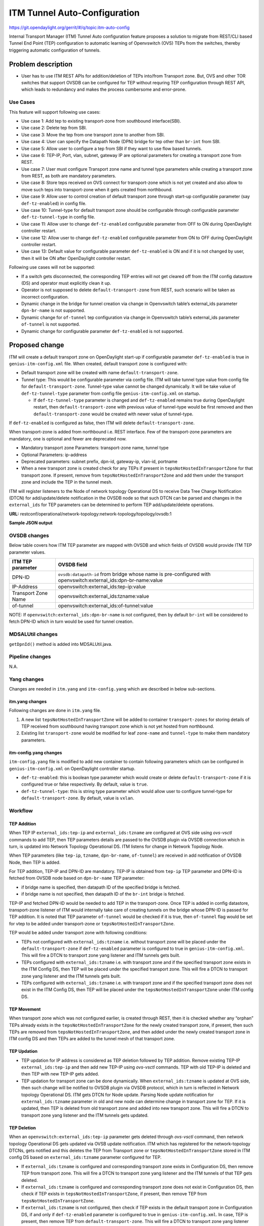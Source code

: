=============================
ITM Tunnel Auto-Configuration
=============================

https://git.opendaylight.org/gerrit/#/q/topic:itm-auto-config

Internal Transport Manager (ITM) Tunnel Auto configuration feature  proposes a
solution to migrate from REST/CLI based Tunnel End Point (TEP) configuration to
automatic learning of Openvswitch (OVS) TEPs from the switches, thereby triggering
automatic configuration of tunnels.

Problem description
===================

* User has to use ITM REST APIs for addition/deletion of TEPs into/from Transport zone.
  But, OVS and other TOR switches that support OVSDB can be configured for TEP without
  requring TEP configuration through REST API, which leads to redundancy and makes the process
  cumbersome and error-prone.

Use Cases
---------
This feature will support following use cases:

* Use case 1: Add tep to existing transport-zone from southbound interface(SBI).
* Use case 2: Delete tep from SBI.
* Use case 3: Move the tep from one transport zone to another from SBI.
* Use case 4: User can specify the Datapath Node (DPN) bridge for tep other
  than ``br-int`` from SBI.
* Use case 5: Allow user to configure a tep from SBI if they want to use
  flow based tunnels.
* Use case 6: TEP-IP, Port, vlan, subnet, gateway IP are optional parameters
  for creating a transport zone from REST.
* Use case 7: User must configure Transport zone name and tunnel type parameters
  while creating a transport zone from REST, as both are mandatory parameters.
* Use case 8: Store teps received on OVS connect for transport-zone which is not yet
  created and also allow to move such teps into transport-zone when it gets created
  from northbound.
* Use case 9: Allow user to control creation of default transport zone through
  start-up configurable parameter (say ``def-tz-enabled``) in config file.
* Use case 10: Tunnel-type for default transport zone should be configurable through configurable
  parameter ``def-tz-tunnel-type`` in config file.
* Use case 11: Allow user to change ``def-tz-enabled`` configurable parameter from OFF to ON
  during OpenDaylight controller restart.
* Use case 12: Allow user to change ``def-tz-enabled`` configurable parameter from ON to OFF
  during OpenDaylight controller restart.
* Use case 13: Default value for configurable parameter ``def-tz-enabled`` is ON and if it is
  not changed by user, then it will be ON after OpenDaylight controller restart.

Following use cases will not be supported:

* If a switch gets disconnected, the corresponding TEP entries will not get cleared
  off from the ITM config datastore (DS) and operator must explicitly clean it up.
* Operator is not supposed to delete ``default-transport-zone`` from REST, such
  scenario will be taken as incorrect configuration.
* Dynamic change in the bridge for tunnel creation via change in Openvswitch table’s
  external_ids parameter ``dpn-br-name`` is not supported.
* Dynamic change for ``of-tunnel`` tep configuration via change in Openvswitch table’s
  external_ids parameter ``of-tunnel`` is not supported.
* Dynamic change for configurable parameter ``def-tz-enabled`` is not supported.

Proposed change
===============
ITM will create a default transport zone on OpenDaylight start-up if configurable parameter
``def-tz-enabled`` is true in ``genius-itm-config.xml`` file. When created, default transport
zone is configured with:

* Default transport zone will be created with name ``default-transport-zone``.
* Tunnel type: This would be configurable parameter via config file.
  ITM will take tunnel type value from config file for ``default-transport-zone``.
  Tunnel-type value cannot be changed dynamically. It will be take value of 
  ``def-tz-tunnel-type`` parameter from config file ``genius-itm-config.xml`` on startup.

  * If ``def-tz-tunnel-type`` parameter is changed and ``def-tz-enabled`` remains true
    during OpenDaylight restart, then ``default-transport-zone`` with previous value of
    tunnel-type would be first removed and then ``default-transport-zone`` would be created
    with newer value of tunnel-type.

If ``def-tz-enabled`` is configured as false, then ITM will delete ``default-transport-zone``.

When transport-zone is added from northbound i.e. REST interface.
Few of the transport-zone parameters are mandatory, one is optional
and fewer are deprecated now.

* Mandatory transport zone Parameters: transport-zone name, tunnel type
* Optional Parameters: ip-address
* Deprecated parameters: subnet prefix, dpn-id, gateway-ip, vlan-id, portname
* When a new transport zone is created check for any TEPs if present in
  ``tepsNotHostedInTransportZone`` for that transport zone. If present,
  remove from ``tepsNotHostedInTransportZone`` and add them under the
  transport zone and include the TEP in the tunnel mesh.

ITM will register listeners to the Node of network topology Operational DS
to receive Data Tree Change Notification (DTCN) for add/update/delete notification
in the OVSDB node so that such DTCN can be parsed and changes in the ``external_ids``
for TEP parameters can be determined to perform TEP add/update/delete operations.

**URL:** restconf/operational/network-topology:network-topology/topology/ovsdb:1

**Sample JSON output**

.. code-block:: json
   :emphasize-lines: 16,17,20,21,24,25

    {
      "topology": [
        {
          "topology-id": "ovsdb:1",
          "node": [
          {
          "node-id": "ovsdb://uuid/83192e6c-488a-4f34-9197-d5a88676f04f",
          "ovsdb:db-version": "7.12.1",
          "ovsdb:ovs-version": "2.5.0",
          "ovsdb:openvswitch-external-ids": [
            {
              "external-id-key": "system-id",
              "external-id-value": "e93a266a-9399-4881-83ff-27094a648e2b"
            },
            {
              "external-id-key": "tep-ip",
              "external-id-value": "20.0.0.1"
            },
            {
              "external-id-key": "tzname",
              "external-id-value": "TZA"
            },
            {
              "external-id-key": "of-tunnel",
              "external-id-value": "true"
            }
          ],
          "ovsdb:datapath-type-entry": [
            {
              "datapath-type": "ovsdb:datapath-type-system"
            },
            {
              "datapath-type": "ovsdb:datapath-type-netdev"
            }
          ],
          "ovsdb:connection-info": {
            "remote-port": 45230,
            "local-ip": "10.111.222.10",
            "local-port": 6640,
            "remote-ip": "10.111.222.20"
          }

          ...
          ...

         }
        ]
       }
      ]
    }

OVSDB changes
-------------
Below table covers how ITM TEP parameter are mapped with OVSDB and which fields of
OVSDB would provide ITM TEP parameter values.

====================      ==================================================================
ITM TEP parameter         OVSDB field
====================      ==================================================================
DPN-ID                    ``ovsdb:datapath-id`` from bridge whose name is pre-configured
                          with openvswitch:external_ids:dpn-br-name:value

IP-Address                openvswitch:external_ids:tep-ip:value

Transport Zone Name       openvswitch:external_ids:tzname:value

of-tunnel                 openvswitch:external_ids:of-tunnel:value
====================      ==================================================================

NOTE: If ``openvswitch:external_ids:dpn-br-name`` is not configured, then by default
``br-int`` will be considered to fetch DPN-ID which in turn would be used for
tunnel creation.

MDSALUtil changes
-----------------
``getDpnId()`` method is added into MDSALUtil.java.

.. code-block:: none
   :emphasize-lines: 9

    /**
     * This method will be utility method to convert bridge datapath ID from
     * string format to BigInteger format.
     *
     * @param datapathId datapath ID of bridge in string format
     *
     * @return the datapathId datapath ID of bridge in BigInteger format
     */
    public static BigInteger getDpnId(String datapathId);

Pipeline changes
----------------
N.A.

Yang changes
------------
Changes are needed in ``itm.yang`` and ``itm-config.yang`` which are described in
below sub-sections.

itm.yang changes
^^^^^^^^^^^^^^^^
Following changes are done in ``itm.yang`` file.

1. A new list ``tepsNotHostedInTransportZone`` will be added to container
   ``transport-zones`` for storing details of TEP received from southbound
   having transport zone which is not yet hosted from northbound.
2. Existing list ``transport-zone`` would be modified for leaf ``zone-name``
   and ``tunnel-type`` to make them mandatory parameters.

.. code-block:: none
   :caption: itm.yang
   :emphasize-lines: 6,12,16-35

    list transport-zone {
        ordered-by user;
        key zone-name;
        leaf zone-name {
            type string;
            mandatory true;
        }
        leaf tunnel-type {
            type identityref {
                base odlif:tunnel-type-base;
            }
            mandatory true;
        }
    }

    list tepsNotHostedInTransportZone {
        key zone-name;
        leaf zone-name {
            type string;
        }
        list unknown-vteps {
            key "dpn-id";
            leaf dpn-id {
                type uint64;
            }
            leaf ip-address {
                type inet:ip-address;
            }
            leaf of-tunnel {
                description "Use flow based tunnels for remote-ip";
                type boolean;
                default false;
            }
        }
    }

itm-config.yang changes
^^^^^^^^^^^^^^^^^^^^^^^

``itm-config.yang`` file is modified to add new container to contain following parameters
which can be configured in ``genius-itm-config.xml`` on OpenDaylight controller startup.

* ``def-tz-enabled``: this is boolean type parameter which would create or delete
  ``default-transport-zone`` if it is configured true or false respectively. By default,
  value is ``true``.
* ``def-tz-tunnel-type``: this is string type parameter which would allow user to
  configure tunnel-type for ``default-transport-zone``. By default, value is ``vxlan``.

.. code-block:: none
   :caption: itm-config.yang
   :emphasize-lines: 1-11

    container itm-config {
       config true;
       leaf def-tz-enabled {
          type boolean;
          default true;
       }
       leaf def-tz-tunnel-type {
          type string;
          default "vxlan";
       }
    }

Workflow
--------

TEP Addition
^^^^^^^^^^^^
When TEP IP ``external_ids:tep-ip`` and ``external_ids:tzname`` are configured at OVS side
using *ovs-vsctl* commands to add TEP, then TEP parameters details are passed to the OVSDB
plugin via OVSDB connection which in turn, is updated into Network Topology Operational DS.
ITM listens for change in Network Topology Node.

When TEP parameters (like ``tep-ip``, ``tzname``, ``dpn-br-name``, ``of-tunnel``) are
received in add notification of OVSDB Node, then TEP is added.

For TEP addition, TEP-IP and DPN-ID are mandatory. TEP-IP is obtained from ``tep-ip``
TEP parameter and DPN-ID is fetched from OVSDB node based on ``dpn-br-name`` TEP parameter:

* if bridge name is specified, then datapath ID of the specified bridge is fetched.
* if bridge name is not specified, then datapath ID of the ``br-int`` bridge is fetched.

TEP-IP and fetched DPN-ID would be needed to add TEP in the transport-zone.
Once TEP is added in config datastore, transport-zone listener of ITM would
internally take care of creating tunnels on the bridge whose DPN-ID is
passed for TEP addition. It is noted that TEP parameter ``of-tunnel`` would be
checked if it is true, then ``of-tunnel`` flag would be set for vtep to be added
under transport-zone or ``tepsNotHostedInTransportZone``.

TEP would be added under transport zone with following conditions:

* TEPs not configured with ``external_ids:tzname`` i.e. without transport zone will be
  placed under the ``default-transport-zone`` if ``def-tz-enabled`` parameter is configured
  to true in ``genius-itm-config.xml``. This will fire a DTCN to transport zone yang listener
  and ITM tunnels gets built.
* TEPs configured with ``external_ids:tzname`` i.e. with transport zone and
  if the specified transport zone exists in the ITM Config DS, then TEP will
  be placed under the specified transport zone. This will fire a DTCN to
  transport zone yang listener and the ITM tunnels gets built.
* TEPs configured with ``external_ids:tzname`` i.e. with transport zone and
  if the specified transport zone does not exist in the ITM Config DS, then
  TEP will be placed under the ``tepsNotHostedInTransportZone`` under ITM
  config DS.

TEP Movement
^^^^^^^^^^^^
When transport zone which was not configured earlier, is created through REST, then
it is checked whether any “orphan” TEPs already exists in the ``tepsNotHostedInTransportZone``
for the newly created transport zone, if present, then such TEPs are removed from
``tepsNotHostedInTransportZone``, and then added under the newly created transport zone
in ITM config DS and then TEPs are added to the tunnel mesh of that transport zone.

TEP Updation
^^^^^^^^^^^^
* TEP updation for IP address is considered as TEP deletion followed by TEP addition.
  Remove existing TEP-IP ``external_ids:tep-ip`` and then add new TEP-IP using *ovs-vsctl*
  commands. TEP with old TEP-IP is deleted and then TEP with new TEP-IP gets added.
* TEP updation for transport zone can be done dynamically. When ``external_ids:tzname``
  is updated at OVS side, then such change will be notified to OVSDB plugin via OVSDB
  protocol, which in turn is reflected in Network topology Operational DS. ITM gets
  DTCN for Node update. Parsing Node update notification for ``external_ids:tzname``
  parameter in old and new node can determine change in transport zone for TEP.
  If it is updated, then TEP is deleted from old transport zone and added into new
  transport zone. This will fire a DTCN to transport zone yang listener and
  the ITM tunnels gets updated.

TEP Deletion
^^^^^^^^^^^^
When an ``openvswitch:external_ids:tep-ip`` parameter gets deleted through *ovs-vsctl*
command, then network topology Operational DS gets updated via OVSB update notification.
ITM which has registered for the network-topology DTCNs, gets notified and this deletes
the TEP from Transport zone or ``tepsNotHostedInTransportZone`` stored in ITM config DS
based on ``external_ids:tzname`` parameter configured for TEP.

* If ``external_ids:tzname`` is configured and corresponding transport zone exists
  in Configuration DS, then remove TEP from transport zone. This will fire a DTCN
  to transport zone yang listener and the ITM tunnels of that TEP gets deleted.
* If ``external_ids:tzname`` is configured and corresponding transport zone does not
  exist in Configuration DS, then check if TEP exists in ``tepsNotHostedInTransportZone``,
  if present, then remove TEP from ``tepsNotHostedInTransportZone``.
* If ``external_ids:tzname`` is not configured, then check if TEP exists in the default
  transport zone in Configuration DS, if and only if ``def-tz-enabled`` parameter is configured
  to true in ``genius-itm-config.xml``. In case, TEP is present, then remove TEP from
  ``default-transport-zone``. This will fire a DTCN to transport zone yang listener and
  ITM tunnels of that TEP gets deleted.

Configuration impact
---------------------
Following are the configuation changes and impact in the OpenDaylight.

* ``genius-itm-config.xml`` configuation file is introduced newly into ITM
  in which following parameters are added:

  * ``def-tz-enabled``: this is boolean type parameter which would create or delete
    ``default-transport-zone`` if it is configured true or false respectively.
  * ``def-tz-tunnel-type``: this is string type parameter which would allow user to
    configure tunnel-type for ``default-transport-zone``.

.. code-block:: xml
   :caption: genius-itm-config.xml

    <itm-config xmlns="urn:opendaylight:genius:itm:config">
        <def-tz-enabled>true</def-tz-enabled>
        <def-tz-tunnel-type>vxlan</def-tz-tunnel-type>
    </itm-config>

* This feature should be used when configuration flag for automatic tunnel creation
  in transport-zone is disabled in netvirt.

Clustering considerations
-------------------------
Any clustering requirements are already addressed in ITM, no new requirements added
as part of this feature.

Other Infra considerations
--------------------------
N.A.

Security considerations
-----------------------
N.A.

Scale and Performance Impact
----------------------------
This feature would not introduce any significant scale and performance issues in the OpenDaylight.

Targeted Release
-----------------
OpenDaylight Carbon

Known Limitations
-----------------
* Dummy Subnet prefix ``255.255.255.255/32`` under transport-zone is used to store the
  TEPs listened from southbound.

Alternatives
------------
N.A.

Usage
=====

Features to Install
-------------------
This feature doesn't add any new karaf feature. This feature would be available in
already existing ``odl-genius`` karaf feature.

REST API
--------
Creating transport zone
^^^^^^^^^^^^^^^^^^^^^^^

As per this feature, the TEP addition is based on the southbound configuation and
respective transport zone should be created on the controller to form the tunnel
for the same. The REST API to create the transport zone with mandatory parameters.

**URL:** restconf/config/itm:transport-zones/

**Sample JSON data**

.. code-block:: json

    {
        "transport-zone": [
            {
                "zone-name": "TZA",
                 "tunnel-type": "odl-interface:tunnel-type-vxlan"
            }
        ]
    }

Retrieving transport zone
^^^^^^^^^^^^^^^^^^^^^^^^^

To retrieve the TEP configuations from all the transport zones.

**URL:** restconf/config/itm:transport-zones/

**Sample JSON output**

.. code-block:: json

    {
        "transport-zones": {
           "transport-zone": [
              {
                "zone-name": "default-transport-zone",
                "tunnel-type": "odl-interface:tunnel-type-vxlan"
              },
              {
                "zone-name": "TZA",
                "tunnel-type": "odl-interface:tunnel-type-vxlan",
                "subnets": [
                  {
                    "prefix": "255.255.255.255/32",
                    "vteps": [
                      {
                        "dpn-id": 1,
                        "portname": "",
                        "ip-address": "10.0.0.1"
                      },
                      {
                        "dpn-id": 2,
                        "portname": "",
                        "ip-address": "10.0.0.2"
                      }
                    ],
                    "gateway-ip": "0.0.0.0",
                    "vlan-id": 0
                  }
                ]
              }
            ]
        }
    }

CLI
---
No CLI is added into OpenDaylight for this feature.

OVS CLI
^^^^^^^
ITM TEP parameters can be added/removed to/from the OVS switch using
the *ovs-vsctl* command:

.. code-block:: none
  :emphasize-lines: 9,13-16,21,25,26,30

  DESCRIPTION
    ovs-vsctl
    Command for querying and configuring ovs-vswitchd by providing a
    high-level interface to its configuration database.
    Here, this command usage is shown to store TEP parameters into
    ``openvswitch`` table of OVS database.

  SYNTAX
    ovs-vsctl  set O . [column]:[key]=[value]

  * To set TEP params on OVS table:

  ovs-vsctl    set O . external_ids:tep-ip=192.168.56.102
  ovs-vsctl    set O . external_ids:tzname=TZA
  ovs-vsctl    set O . external_ids:dpn-br-name=br0
  ovs-vsctl    set O . external_ids:of-tunnel=true

  * To clear TEP params in one go by clearing external_ids column from
    OVS table:

  ovs-vsctl clear O . external_ids

  * To clear specific TEP paramter from external_ids column in OVS table:

  ovs-vsctl remove O . external_ids tep-ip
  ovs-vsctl remove O . external_ids tzname

  * To check TEP params are set or cleared on OVS table:

  ovsdb-client dump -f list  Open_vSwitch

Implementation
==============

Assignee(s)
-----------

Primary assignee:

* Tarun Thakur

Other contributors:

* Sathish Kumar B T
* Nishchya Gupta
* Jogeswar Reddy

Work Items
----------
#. YANG changes
#. Add code to create xml config file for ITM to configure flag which would control
   creation of ``default-transport-zone`` during bootup and configure ``tunnel-type`` for
   default transport zone.
#. Add code to handle changes in the ``def-tz-enabled`` configurable parameter during
   OpenDaylight restart.
#. Add code to handle changes in the ``def-tz-tunnel-type`` configurable parameter during
   OpenDaylight restart.
#. Add code to create listener for OVSDB to receive TEP-specific
   parameters configured at OVS.
#. Add code to update configuation datastore to add/delete TEP received from
   southbound into transport-zone.
#. Check tunnel mesh for transport-zone is updated correctly for TEP
   add/delete into transport-zone.
#. Add code to update configuation datastore for handling update in TEP-IP.
#. Add code to update configuation datastore for handling update in TEP's transport-zone.
#. Check tunnel mesh is updated correctly against TEP update.
#. Add code to create ``tepsNotHostedInTransportZone`` list in configuation datastore to
   store TEP received with not-configured transport-zone.
#. Add code to move TEP from ``tepsNotHostedInTransportZone`` list to transport-zone
   configured from REST.
#. Check tunnel mesh is formed for TEPs after their movement from ``tepsNotHostedInTransportZone``
   list to transport-zone.
#. Add UTs.
#. Add ITs.
#. Add CSIT.
#. Add Documentation.

Dependencies
============
* This feature should be used when configuration flag for automatic tunnel creation
  in transport-zone is disabled in netvirt, otherwise netvirt feature of dynamic
  tunnel creation may duplicate tunnel for TEPs in the tunnel mesh.

Testing
=======

Unit Tests
----------
Appropriate UTs will be added for the new code coming in, once UT framework is in place.

Integration Tests
-----------------
Integration tests will be added, once IT framework for ITM is ready.

CSIT
----
Following test cases will need to be added/expanded in Genius CSIT:

#. Verify ``default-transport-zone`` is not created when ``def-tz-enabled`` flag is false.
#. Verify tunnel-type change is considered while creation of ``default-transport-zone``.
#. Verify ITM tunnel creation on default-transport-zone when TEPs are configured without
   transport zone or with ``default-transport-zone`` on switch when ``def-tz-enabled``
   flag is true.
#. Verify ``default-transport-zone`` is deleted when ``def-tz-enabled flag`` is changed from
   true to false during OpenDaylight controller restart.
#. Verify ITM tunnel creation by TEPs configured with transport zone on switch and
   respective transport zone should be pre-configured on OpenDaylight controller.
#. Verify auto-mapping of TEPs to corresponding transport zone group.
#. Verify ITM tunnel deletion by deleting TEP from switch.
#. Verify TEP transport zone change from OVS will move the TEP to corresponding
   transport-zone in OpenDaylight controller.
#. Verify TEPs movement from ``tepsNotHostedInTransportZone`` to transport-zone when
   transport-zone is configured from northbound.
#. Verify ITM tunnel details persist after OpenDaylight controller restart, switch restart.

Documentation Impact
====================
This will require changes to User Guide and Developer Guide.

User Guide will need to add information for below details:

* TEPs parameters to be configured from OVS side to use this feature.
* TEPs added from southbound can be viewed from REST APIs.
* TEPs added from southbound will be added under dummy subnet (255.255.255.255/32) in
  transport-zone.
* Usage details of genius-itm-config.xml config file for ITM to configure ``def-tz-enabled``
  flag and ``def-tz-tunnel-type`` to create/delete ``default-transport-zone`` and its
  ``tunnel-type`` respectively.
* User is explicitly required to configure ``def-tz-enabled`` as true if TEPs needed to be
  added into ``default-transport-zone`` from northbound.

Developer Guide will need to capture how to use changes in ITM to create
tunnel automatically for TEPs configured from southbound.

References
==========
* `Genius: Carbon Release Plan <https://wiki.opendaylight.org/view/Genius:Carbon_Release_Plan>`_